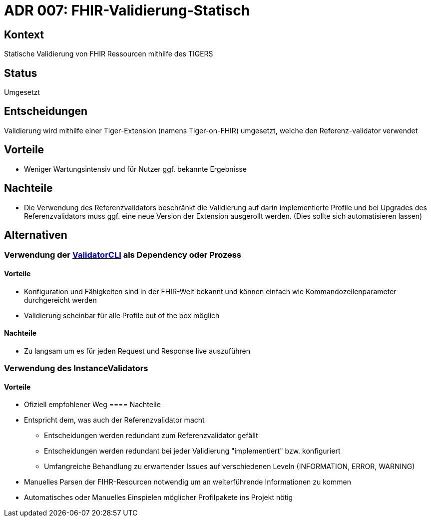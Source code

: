 = ADR 007: FHIR-Validierung-Statisch

== Kontext

Statische Validierung von FHIR Ressourcen mithilfe des TIGERS

== Status

Umgesetzt

== Entscheidungen

Validierung wird mithilfe einer Tiger-Extension (namens Tiger-on-FHIR) umgesetzt, welche den Referenz-validator verwendet

== Vorteile

* Weniger Wartungsintensiv und für Nutzer ggf. bekannte Ergebnisse

== Nachteile

* Die Verwendung des Referenzvalidators beschränkt die Validierung auf darin implementierte Profile und bei Upgrades des Referenzvalidators muss ggf. eine neue Version der Extension ausgerollt werden.
(Dies sollte sich automatisieren lassen)

== Alternativen

=== Verwendung der https://github.com/hapifhir/org.hl7.fhir.core/blob/master/org.hl7.fhir.validation/src/main/java/org/hl7/fhir/validation/ValidatorCli.java[ValidatorCLI] als Dependency oder Prozess

==== Vorteile

* Konfiguration und Fähigkeiten sind in der FHIR-Welt bekannt und können einfach wie Kommandozeilenparameter durchgereicht werden
* Validierung scheinbar für alle Profile out of the box möglich

==== Nachteile

* Zu langsam um es für jeden Request und Response live auszuführen

=== Verwendung des InstanceValidators

==== Vorteile

* Ofiziell empfohlener Weg ==== Nachteile
* Entspricht dem, was auch der Referenzvalidator macht
** Entscheidungen werden redundant zum Referenzvalidator gefällt
** Entscheidungen werden redundant bei jeder Validierung "implementiert" bzw. konfiguriert
** Umfangreiche Behandlung zu erwartender Issues auf verschiedenen Leveln (INFORMATION, ERROR, WARNING)
* Manuelles Parsen der FIHR-Resourcen notwendig um an weiterführende Informationen zu kommen
* Automatisches oder Manuelles Einspielen möglicher Profilpakete ins Projekt nötig
